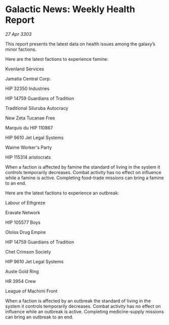 * Galactic News: Weekly Health Report

/27 Apr 3303/

This report presents the latest data on health issues among the galaxy’s minor factions. 

Here are the latest factions to experience famine: 

Kvenland Services 

Jamatia Central Corp. 

HIP 32350 Industries 

HIP 14759 Guardians of Tradition 

Traditional Siluruba Autocracy 

New Zeta Tucanae Free 

Marquis du HIP 110867 

HIP 9610 Jet Legal Systems 

Waime Worker's Party 

HIP 115314 aristocrats 

When a faction is affected by famine the standard of living in the system it controls temporarily decreases. Combat activity has no effect on influence while a famine is active. Completing food-trade missions can bring a famine to an end. 

Here are the latest factions to experience an outbreak: 

Labour of Ethgreze 

Eravate Network 

HIP 105577 Boys 

Ololos Drug Empire 

HIP 14759 Guardians of Tradition 

Chet Crimson Society 

HIP 9610 Jet Legal Systems 

Auste Gold Ring 

HR 3954 Crew 

League of Machimi Front 

When a faction is affected by an outbreak the standard of living in the system it controls temporarily decreases. Combat activity has no effect on influence while an outbreak is active. Completing medicine-supply missions can bring an outbreak to an end.
